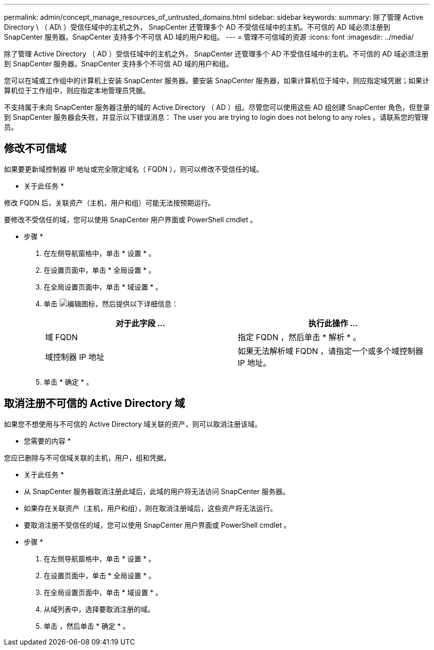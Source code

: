 ---
permalink: admin/concept_manage_resources_of_untrusted_domains.html 
sidebar: sidebar 
keywords:  
summary: 除了管理 Active Directory \ （ AD\ ）受信任域中的主机之外， SnapCenter 还管理多个 AD 不受信任域中的主机。不可信的 AD 域必须注册到 SnapCenter 服务器。SnapCenter 支持多个不可信 AD 域的用户和组。 
---
= 管理不可信域的资源
:icons: font
:imagesdir: ../media/


[role="lead"]
除了管理 Active Directory （ AD ）受信任域中的主机之外， SnapCenter 还管理多个 AD 不受信任域中的主机。不可信的 AD 域必须注册到 SnapCenter 服务器。SnapCenter 支持多个不可信 AD 域的用户和组。

您可以在域或工作组中的计算机上安装 SnapCenter 服务器。要安装 SnapCenter 服务器，如果计算机位于域中，则应指定域凭据；如果计算机位于工作组中，则应指定本地管理员凭据。

不支持属于未向 SnapCenter 服务器注册的域的 Active Directory （ AD ）组。尽管您可以使用这些 AD 组创建 SnapCenter 角色，但登录到 SnapCenter 服务器会失败，并显示以下错误消息： The user you are trying to login does not belong to any roles 。请联系您的管理员。



== 修改不可信域

如果要更新域控制器 IP 地址或完全限定域名（ FQDN ），则可以修改不受信任的域。

* 关于此任务 *

修改 FQDN 后，关联资产（主机，用户和组）可能无法按预期运行。

要修改不受信任的域，您可以使用 SnapCenter 用户界面或 PowerShell cmdlet 。

* 步骤 *

. 在左侧导航窗格中，单击 * 设置 * 。
. 在设置页面中，单击 * 全局设置 * 。
. 在全局设置页面中，单击 * 域设置 * 。
. 单击 image:../media/edit_icon.gif["编辑图标"]，然后提供以下详细信息：
+
|===
| 对于此字段 ... | 执行此操作 ... 


 a| 
域 FQDN
 a| 
指定 FQDN ，然后单击 * 解析 * 。



 a| 
域控制器 IP 地址
 a| 
如果无法解析域 FQDN ，请指定一个或多个域控制器 IP 地址。

|===
. 单击 * 确定 * 。




== 取消注册不可信的 Active Directory 域

如果您不想使用与不可信的 Active Directory 域关联的资产，则可以取消注册该域。

* 您需要的内容 *

您应已删除与不可信域关联的主机，用户，组和凭据。

* 关于此任务 *

* 从 SnapCenter 服务器取消注册此域后，此域的用户将无法访问 SnapCenter 服务器。
* 如果存在关联资产（主机，用户和组），则在取消注册域后，这些资产将无法运行。
* 要取消注册不受信任的域，您可以使用 SnapCenter 用户界面或 PowerShell cmdlet 。


* 步骤 *

. 在左侧导航窗格中，单击 * 设置 * 。
. 在设置页面中，单击 * 全局设置 * 。
. 在全局设置页面中，单击 * 域设置 * 。
. 从域列表中，选择要取消注册的域。
. 单击 image:../media/delete_icon.gif[""]，然后单击 * 确定 * 。

